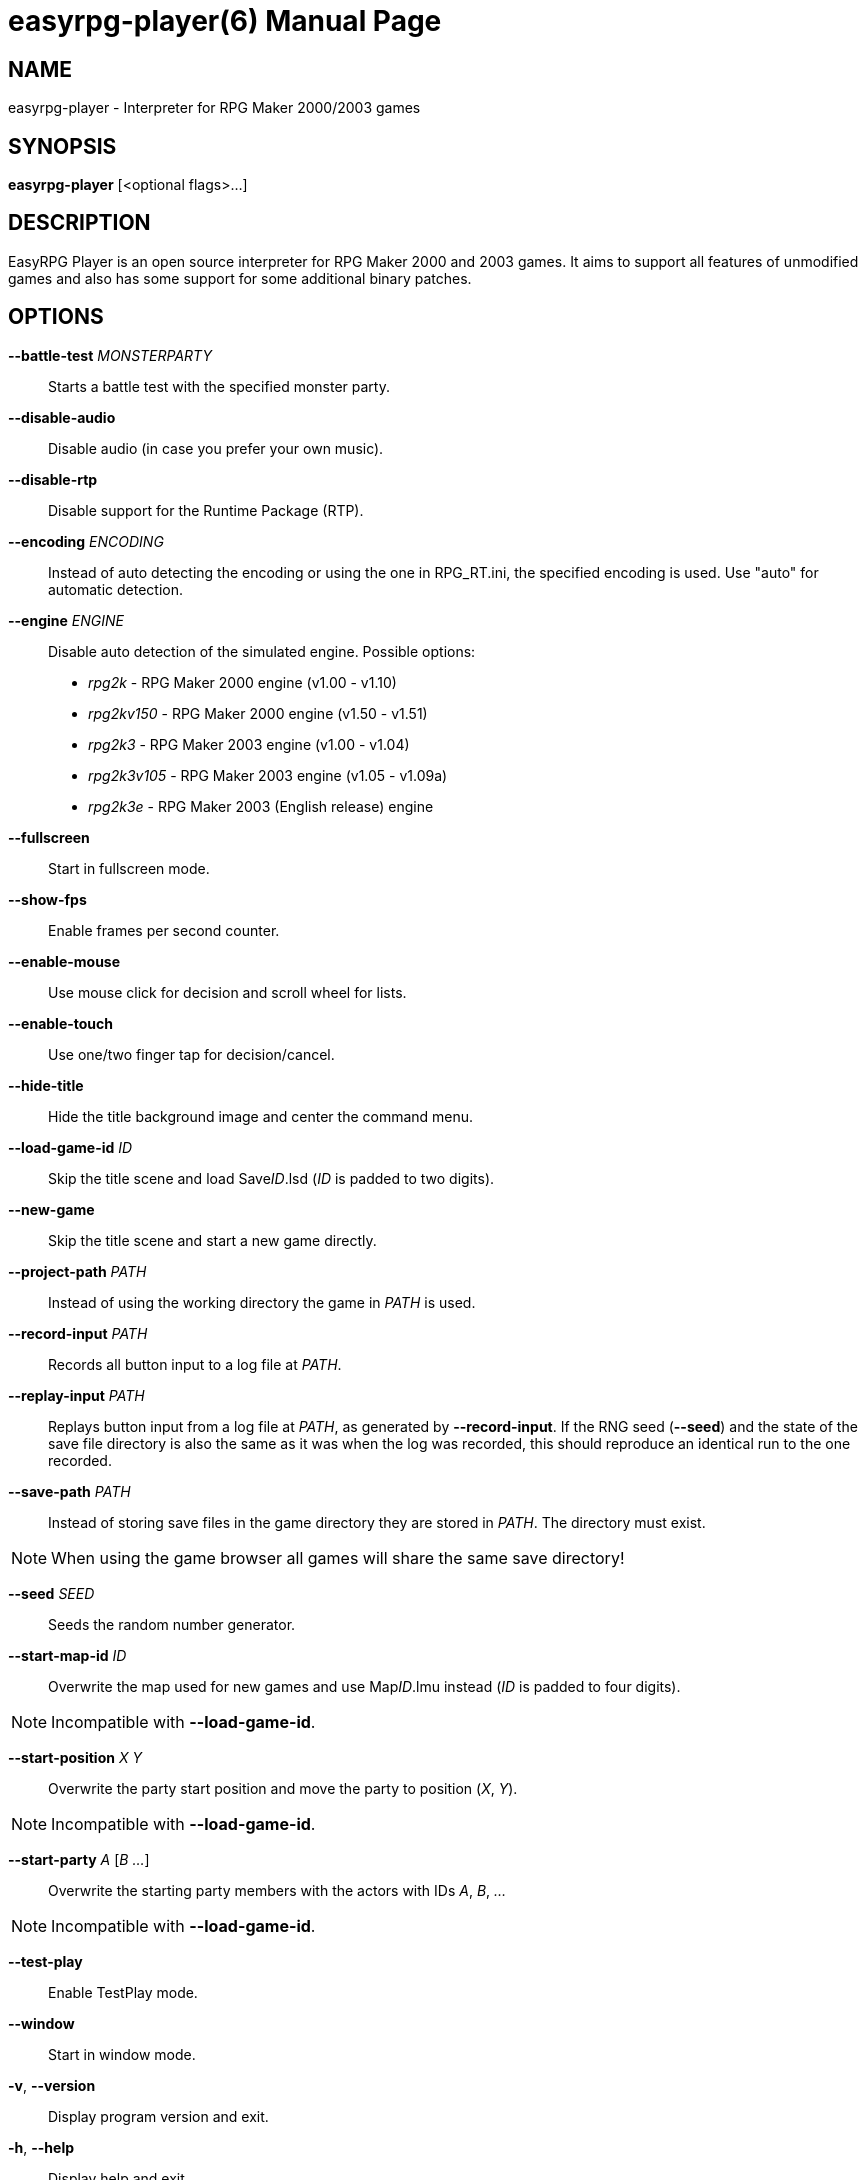 easyrpg-player(6)
=================
:doctype: manpage
:man source:   EasyRPG Player
:man version:  {player_version}
:man manual:   EasyRPG Manual


== NAME
easyrpg-player - Interpreter for RPG Maker 2000/2003 games


== SYNOPSIS
*easyrpg-player* [<optional flags>...]


== DESCRIPTION
EasyRPG Player is an open source interpreter for RPG Maker 2000 and 2003 games.
It aims to support all features of unmodified games and also has some support
for some additional binary patches.


== OPTIONS
*--battle-test* 'MONSTERPARTY'::
  Starts a battle test with the specified monster party.

*--disable-audio*::
  Disable audio (in case you prefer your own music).

*--disable-rtp*::
  Disable support for the Runtime Package (RTP).

*--encoding* 'ENCODING'::
  Instead of auto detecting the encoding or using the one in RPG_RT.ini, the
  specified encoding is used. Use "auto" for automatic detection.

*--engine* 'ENGINE'::
  Disable auto detection of the simulated engine. Possible options:
   - 'rpg2k'      - RPG Maker 2000 engine (v1.00 - v1.10)
   - 'rpg2kv150'  - RPG Maker 2000 engine (v1.50 - v1.51)
   - 'rpg2k3'     - RPG Maker 2003 engine (v1.00 - v1.04)
   - 'rpg2k3v105' - RPG Maker 2003 engine (v1.05 - v1.09a)
   - 'rpg2k3e'    - RPG Maker 2003 (English release) engine

*--fullscreen*::
  Start in fullscreen mode.

*--show-fps*::
  Enable frames per second counter.

*--enable-mouse*::
  Use mouse click for decision and scroll wheel for lists.

*--enable-touch*::
  Use one/two finger tap for decision/cancel.

*--hide-title*::
  Hide the title background image and center the command menu.

*--load-game-id* 'ID'::
  Skip the title scene and load Save__ID__.lsd ('ID' is padded to two digits).

*--new-game*::
  Skip the title scene and start a new game directly.

*--project-path* 'PATH'::
  Instead of using the working directory the game in 'PATH' is used.

*--record-input* 'PATH'::
  Records all button input to a log file at 'PATH'.

*--replay-input* 'PATH'::
  Replays button input from a log file at 'PATH', as generated by
  **--record-input**. If the RNG seed (**--seed**) and the state of the save
  file directory is also the same as it was when the log was recorded, this
  should reproduce an identical run to the one recorded.

*--save-path* 'PATH'::
  Instead of storing save files in the game directory they are stored in
  'PATH'. The directory must exist.

NOTE: When using the game browser all games will share the same save
directory!

*--seed* 'SEED'::
  Seeds the random number generator.

*--start-map-id* 'ID'::
  Overwrite the map used for new games and use Map__ID__.lmu instead ('ID' is
  padded to four digits).

NOTE: Incompatible with *--load-game-id*.

*--start-position* 'X' 'Y'::
  Overwrite the party start position and move the party to position ('X', 'Y').

NOTE: Incompatible with *--load-game-id*.

*--start-party* 'A' ['B' '...']::
  Overwrite the starting party members with the actors with IDs 'A', 'B', '...'

NOTE: Incompatible with *--load-game-id*.

*--test-play*::
  Enable TestPlay mode.

*--window*::
  Start in window mode.

*-v*, *--version*::
  Display program version and exit.

*-h*, *--help*::
  Display help and exit.

For compatibility with the original RPG Maker runtime the following legacy
arguments are supported:

*BattleTest* 'ID'::
  Same as *--battle-test*. When 'ID' is not a valid number the 4th argument is
  used as the party id.

*HideTitle*::
  Same as *--hide-title*.

*TestPlay*::
  Same as *--test-play*.

*Window*::
  Same as *--window*.


== ENVIRONMENT
'RPG2K_RTP_PATH'::
  Full path to a folder containing the extracted RPG Maker 2000
  Run-Time-Package(RTP).

'RPG2K3_RTP_PATH'::
  Full path to a folder containing the extracted RPG Maker 2003
  Run-Time-Package(RTP).

'RPG_RTP_PATH'::
  Full path to a folder containing both RTPs.


== FILES
'RPG_RT.ini'::
  The game configuration file. It follows a simple *Key*='Value' syntax in
  multiple sections. Specific options can be set in the [EasyRPG] section.
  For example:
----
[EasyRPG]
Encoding=1252
----
  This will set the correct encoding for most english games.

NOTE: Values in the configuration file will overwrite auto detected ones,
however command line parameters will take precedence.

== REPORTING BUGS
Bugs should be reported at the issue tracker:
https://github.com/EasyRPG/Player/issues


== COPYRIGHT / AUTHORS
EasyRPG Player is Copyright (C) 2007-2016 the EasyRPG authors, see file
AUTHORS.md for details.

This program is free software; you can redistribute it and/or modify it under
the terms of the GNU GPL version 3.
See the file COPYING or http://gnu.org/licenses/gpl.html for details.


== SEE ALSO
mkxp - An open source RGSS (Ruby Game Scripting System) interface
implementation that aims to support games created by "RPG Maker XP",
"RPG Maker VX" and "RPG Maker VX Ace"

For additional information about EasyRPG software and related projects there
is a wiki: https://wiki.easyrpg.org
